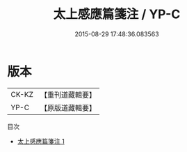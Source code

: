 #+TITLE: 太上感應篇箋注 / YP-C

#+DATE: 2015-08-29 17:48:36.083563
* 版本
 |     CK-KZ|【重刊道藏輯要】|
 |      YP-C|【原版道藏輯要】|
目次
 - [[file:KR5i0013_001.txt][太上感應篇箋注 1]]
